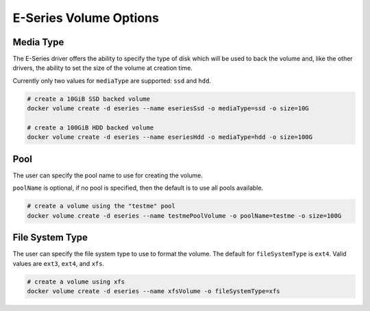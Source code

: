 .. _es_vol_opts:

E-Series Volume Options
=======================

Media Type
----------

The E-Series driver offers the ability to specify the type of disk which will be used to back the volume and,
like the other drivers, the ability to set the size of the volume at creation time.

Currently only two values for ``mediaType`` are supported:  ``ssd`` and ``hdd``.

.. code-block:: bash

   # create a 10GiB SSD backed volume
   docker volume create -d eseries --name eseriesSsd -o mediaType=ssd -o size=10G

   # create a 100GiB HDD backed volume
   docker volume create -d eseries --name eseriesHdd -o mediaType=hdd -o size=100G

Pool
----

The user can specify the pool name to use for creating the volume.  

``poolName`` is optional, if no pool is specified, then the default is to use all pools available.

.. code-block:: bash

  # create a volume using the "testme" pool
  docker volume create -d eseries --name testmePoolVolume -o poolName=testme -o size=100G

File System Type
----------------

The user can specify the file system type to use to format the volume.  The default for ``fileSystemType``
is ``ext4``.  Valid values are ``ext3``, ``ext4``, and ``xfs``.

.. code-block:: bash

  # create a volume using xfs
  docker volume create -d eseries --name xfsVolume -o fileSystemType=xfs
